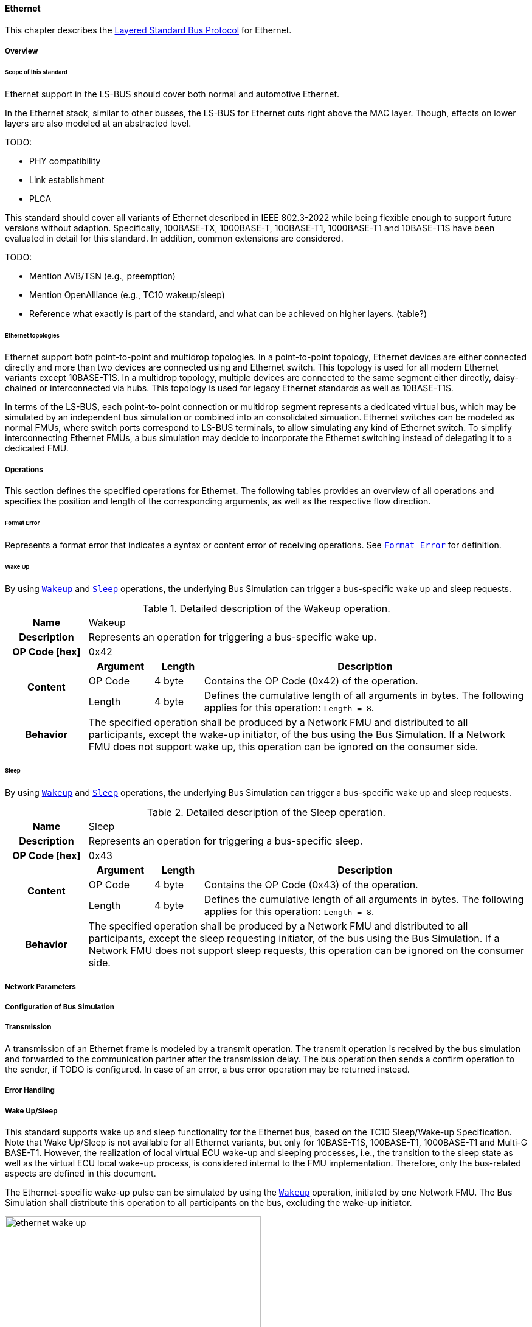 ==== Ethernet [[low-cut-ethernet]]
This chapter describes the <<low-cut-layered-standard-bus-protocol, Layered Standard Bus Protocol>> for Ethernet.

===== Overview [[low-cut-ethernet-overview]]

====== Scope of this standard

Ethernet support in the LS-BUS should cover both normal and automotive Ethernet.

In the Ethernet stack, similar to other busses, the LS-BUS for Ethernet cuts right above the MAC layer. Though, effects on lower layers are also modeled at an abstracted level.

TODO:

* PHY compatibility
* Link establishment
* PLCA

This standard should cover all variants of Ethernet described in IEEE 802.3-2022 while being flexible enough to support future versions without adaption.
Specifically, 100BASE-TX, 1000BASE-T, 100BASE-T1, 1000BASE-T1 and 10BASE-T1S have been evaluated in detail for this standard.
In addition, common extensions are considered.

TODO:

* Mention AVB/TSN (e.g., preemption)
* Mention OpenAlliance (e.g., TC10 wakeup/sleep)
* Reference what exactly is part of the standard, and what can be achieved on higher layers. (table?)

====== Ethernet topologies

Ethernet support both point-to-point and multidrop topologies.
In a point-to-point topology, Ethernet devices are either connected directly and more than two devices are connected using and Ethernet switch.
This topology is used for all modern Ethernet variants except 10BASE-T1S.
In a multidrop topology, multiple devices are connected to the same segment either directly, daisy-chained or interconnected via hubs.
This topology is used for legacy Ethernet standards as well as 10BASE-T1S.

In terms of the LS-BUS, each point-to-point connection or multidrop segment represents a dedicated virtual bus, which may be simulated by an independent bus simulation or combined into an consolidated simuation.
Ethernet switches can be modeled as normal FMUs, where switch ports correspond to LS-BUS terminals, to allow simulating any kind of Ethernet switch.
To simplify interconnecting Ethernet FMUs, a bus simulation may decide to incorporate the Ethernet switching instead of delegating it to a dedicated FMU.


===== Operations [[low-cut-ethernet-operations]]
This section defines the specified operations for Ethernet.
The following tables provides an overview of all operations and specifies the position and length of the corresponding arguments, as well as the respective flow direction.

====== Format Error [[low-cut-ethernet-format-error-operation]]
Represents a format error that indicates a syntax or content error of receiving operations.
See <<low-cut-format-error-operation, `Format Error`>> for definition.

====== Wake Up [[low-cut-ethernet-wake-up-operation]]
By using <<low-cut-ethernet-wake-up-operation, `Wakeup`>> and <<low-cut-ethernet-sleep-operation, `Sleep`>> operations, the underlying Bus Simulation can trigger a bus-specific wake up and sleep requests.

.Detailed description of the Wakeup operation.
[#table-ethernet-wakeup-operation]
[cols="5,4,3,20"]
|====
h|Name
3+|Wakeup
h|Description
3+|Represents an operation for triggering a bus-specific wake up.
h|OP Code [hex]
3+|0x42
.3+h|Content h|Argument h|Length h|Description
|OP Code
|4 byte
|Contains the OP Code (0x42) of the operation.

|Length
|4 byte
|Defines the cumulative length of all arguments in bytes.
The following applies for this operation: `Length = 8`.

h|Behavior
3+|The specified operation shall be produced by a Network FMU and distributed to all participants, except the wake-up initiator, of the bus using the Bus Simulation.
If a Network FMU does not support wake up, this operation can be ignored on the consumer side.

|====

====== Sleep [[low-cut-ethernet-sleep-operation]]
By using <<low-cut-ethernet-wake-up-operation, `Wakeup`>> and <<low-cut-ethernet-sleep-operation, `Sleep`>> operations, the underlying Bus Simulation can trigger a bus-specific wake up and sleep requests.

.Detailed description of the Sleep operation.
[#table-ethernet-sleep-operation]
[cols="5,4,3,20"]
|====
h|Name
3+|Sleep
h|Description
3+|Represents an operation for triggering a bus-specific sleep.
h|OP Code [hex]
3+|0x43
.3+h|Content h|Argument h|Length h|Description
|OP Code
|4 byte
|Contains the OP Code (0x43) of the operation.

|Length
|4 byte
|Defines the cumulative length of all arguments in bytes.
The following applies for this operation: `Length = 8`.

h|Behavior
3+|The specified operation shall be produced by a Network FMU and distributed to all participants, except the sleep requesting initiator, of the bus using the Bus Simulation.
If a Network FMU does not support sleep requests, this operation can be ignored on the consumer side.

|====

===== Network Parameters [[low-cut-ethernet-network-parameters]]
===== Configuration of Bus Simulation [[low-cut-ethernet-configuration-of-bus-simulation]]
===== Transmission [[low-cut-ethernet-transmission]]

A transmission of an Ethernet frame is modeled by a transmit operation.
The transmit operation is received by the bus simulation and forwarded to the communication partner after the transmission delay.
The bus operation then sends a confirm operation to the sender, if TODO is configured.
In case of an error, a bus error operation may be returned instead.


===== Error Handling [[low-cut-ethernet-error-handling]]
===== Wake Up/Sleep [[low-cut-ethernet-wakeup-sleep]]
This standard supports wake up and sleep functionality for the Ethernet bus, based on the TC10 Sleep/Wake-up 
Specification.
Note that Wake Up/Sleep is not available for all Ethernet variants, but only for 10BASE-T1S, 100BASE-T1, 1000BASE-T1 and Multi-G BASE-T1.
However, the realization of local virtual ECU wake-up and sleeping processes, i.e., the transition to the sleep state as well as the virtual ECU local wake-up process, is considered internal to the FMU implementation.
Therefore, only the bus-related aspects are defined in this document.

The Ethernet-specific wake-up pulse can be simulated by using the <<low-cut-ethernet-wake-up-operation, `Wakeup`>> operation, initiated by one Network FMU.
The Bus Simulation shall distribute this operation to all participants on the bus, excluding the wake-up initiator.

.Wake up initiated by FMU 1 wakes up FMU 2 and FMU 3 via bus.
[#figure-ethernet-wake-up]
image::ethernet_wake_up.svg[width=70%, align="center"]

Analogously, the <<low-cut-ethernet-sleep-operation, `Sleep`>> operation is used to prompt corresponding receivers to go to sleep.
The flow direction is analogous to the <<low-cut-ethernet-wake-up-operation, `Wakeup`>> operation.
